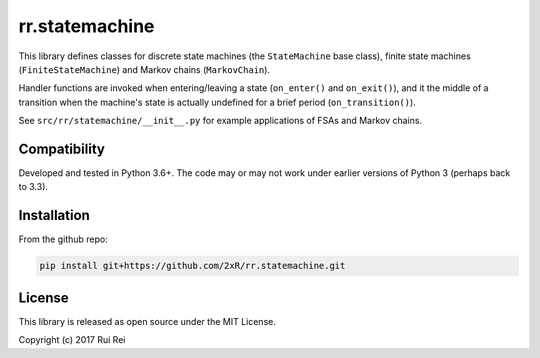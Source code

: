 ===============
rr.statemachine
===============

This library defines classes for discrete state machines (the ``StateMachine`` base class), finite state machines (``FiniteStateMachine``) and Markov chains (``MarkovChain``).

Handler functions are invoked when entering/leaving a state (``on_enter()`` and ``on_exit()``), and it the middle of a transition when the machine's state is actually undefined for a brief period (``on_transition()``).

See ``src/rr/statemachine/__init__.py`` for example applications of FSAs and Markov chains.


Compatibility
=============

Developed and tested in Python 3.6+. The code may or may not work under earlier versions of Python 3 (perhaps back to 3.3).


Installation
============

From the github repo:

.. code-block:: bash

    pip install git+https://github.com/2xR/rr.statemachine.git


License
=======

This library is released as open source under the MIT License.

Copyright (c) 2017 Rui Rei
